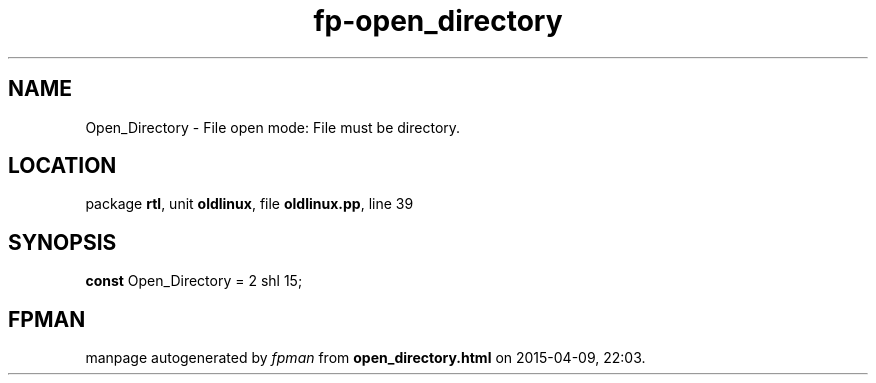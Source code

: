 .\" file autogenerated by fpman
.TH "fp-open_directory" 3 "2014-03-14" "fpman" "Free Pascal Programmer's Manual"
.SH NAME
Open_Directory - File open mode: File must be directory.
.SH LOCATION
package \fBrtl\fR, unit \fBoldlinux\fR, file \fBoldlinux.pp\fR, line 39
.SH SYNOPSIS
\fBconst\fR Open_Directory = 2 shl 15;

.SH FPMAN
manpage autogenerated by \fIfpman\fR from \fBopen_directory.html\fR on 2015-04-09, 22:03.

